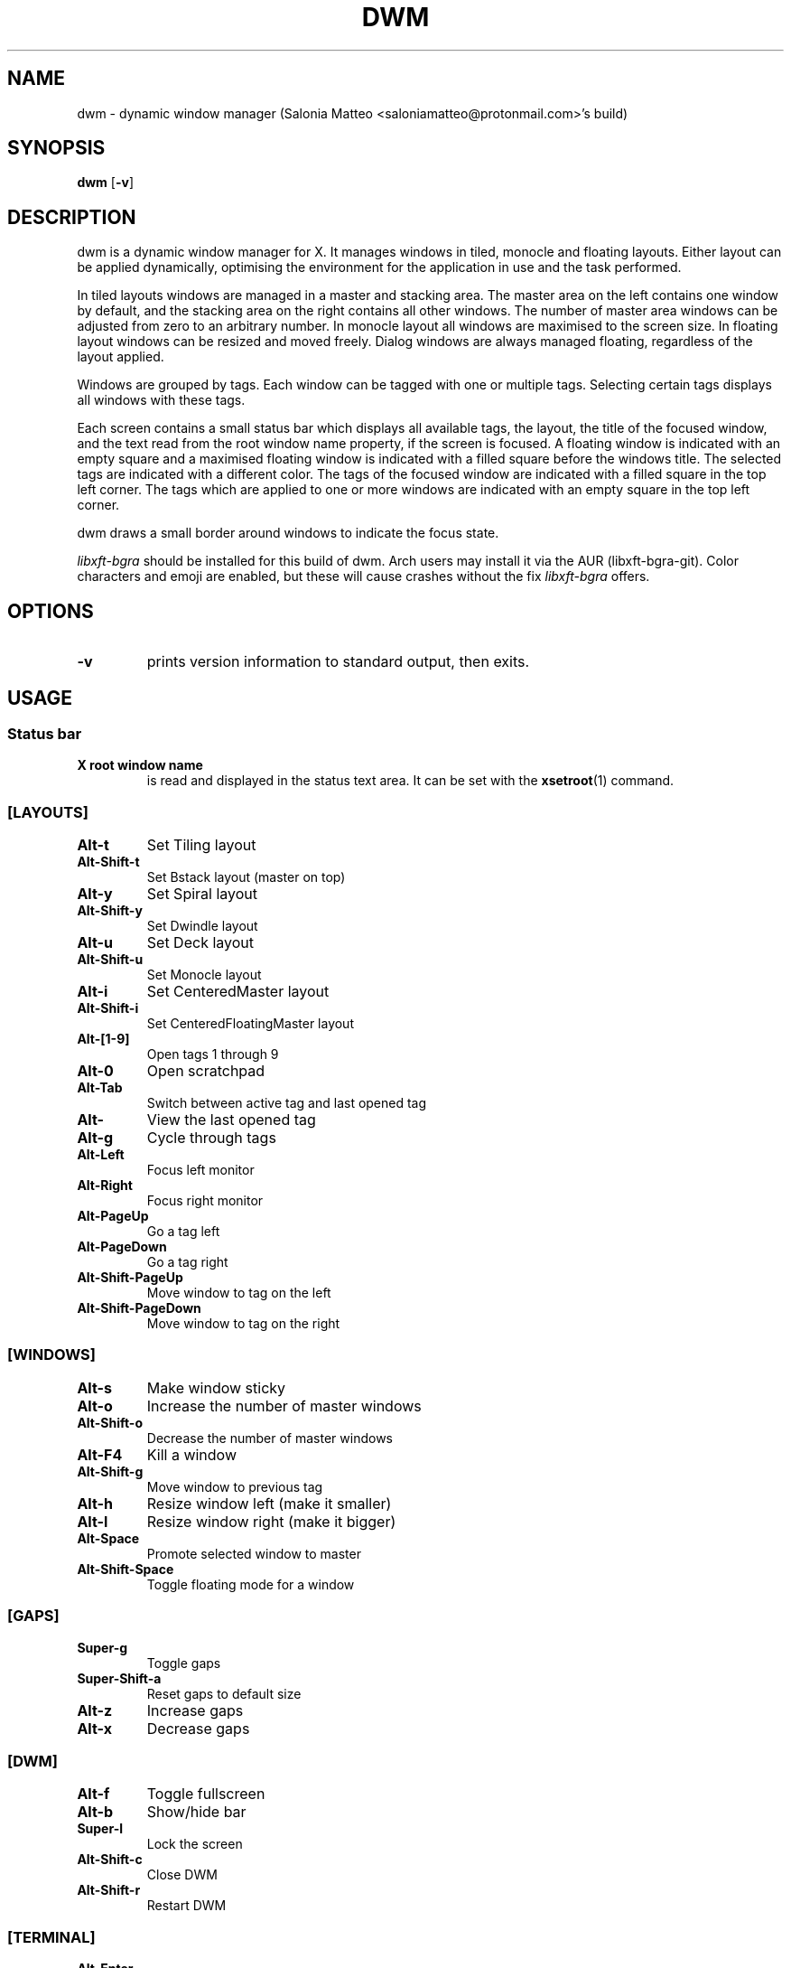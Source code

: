 .TH DWM 1 dwm\-VERSION
.SH NAME
dwm \- dynamic window manager (Salonia Matteo <saloniamatteo@protonmail.com>'s build)
.SH SYNOPSIS
.B dwm
.RB [ \-v ]
.SH DESCRIPTION
dwm is a dynamic window manager for X. It manages windows in tiled, monocle
and floating layouts. Either layout can be applied dynamically, optimising the
environment for the application in use and the task performed.
.P
In tiled layouts windows are managed in a master and stacking area. The master
area on the left contains one window by default, and the stacking area on the
right contains all other windows. The number of master area windows can be
adjusted from zero to an arbitrary number. In monocle layout all windows are
maximised to the screen size. In floating layout windows can be resized and
moved freely. Dialog windows are always managed floating, regardless of the
layout applied.
.P
Windows are grouped by tags. Each window can be tagged with one or multiple
tags. Selecting certain tags displays all windows with these tags.
.P
Each screen contains a small status bar which displays all available tags, the
layout, the title of the focused window, and the text read from the root window
name property, if the screen is focused. A floating window is indicated with an
empty square and a maximised floating window is indicated with a filled square
before the windows title.  The selected tags are indicated with a different
color. The tags of the focused window are indicated with a filled square in the
top left corner.  The tags which are applied to one or more windows are
indicated with an empty square in the top left corner.
.P
dwm draws a small border around windows to indicate the focus state.
.P
.I
libxft-bgra
should be installed for this build of dwm. Arch users may install it via the
AUR (libxft-bgra-git). Color characters and emoji are enabled,
but these will cause crashes without the fix
.I
libxft-bgra
offers.
.SH OPTIONS
.TP
.B \-v
prints version information to standard output, then exits.
.SH USAGE
.SS Status bar
.TP
.B X root window name
is read and displayed in the status text area. It can be set with the
.BR xsetroot (1)
command.
.TP
.SS [LAYOUTS]
.TP
.B Alt\-t
Set Tiling layout
.TP
.B Alt\-Shift\-t
Set Bstack layout (master on top)
.TP
.B Alt\-y
Set Spiral layout
.TP
.B Alt\-Shift\-y
Set Dwindle layout
.TP
.B Alt\-u
Set Deck layout
.TP
.B Alt\-Shift\-u
Set Monocle layout
.TP
.B Alt\-i
Set CenteredMaster layout
.TP
.B Alt\-Shift\-i
Set CenteredFloatingMaster layout
.TP
.SS[TAGS]
.B Alt\-[1-9]
Open tags 1 through 9
.TP
.B Alt\-0
Open scratchpad
.TP
.B Alt\-Tab
Switch between active tag and last opened tag
.TP
.B Alt\-\\
View the last opened tag
.TP
.B Alt\-g
Cycle through tags
.TP
.B Alt\-Left
Focus left monitor
.TP
.B Alt\-Right
Focus right monitor
.TP
.B Alt\-PageUp
Go a tag left
.TP
.B Alt\-PageDown
Go a tag right
.TP
.B Alt\-Shift\-PageUp
Move window to tag on the left
.TP
.B Alt\-Shift\-PageDown
Move window to tag on the right
.TP
.SS [WINDOWS]
.TP
.B Alt\-s
Make window sticky
.TP
.B Alt\-o
Increase the number of master windows
.TP
.B Alt\-Shift\-o
Decrease the number of master windows
.TP
.B Alt\-F4
Kill a window
.TP
.B Alt\-Shift\-g
Move window to previous tag
.TP
.B Alt\-h
Resize window left (make it smaller)
.TP
.B Alt\-l
Resize window right (make it bigger)
.TP
.B Alt\-Space
Promote selected window to master
.TP
.B Alt\-Shift\-Space
Toggle floating mode for a window
.TP
.SS [GAPS]
.TP
.B Super\-g
Toggle gaps
.TP
.B Super\-Shift\-a
Reset gaps to default size
.TP
.B Alt\-z
Increase gaps
.TP
.B Alt\-x
Decrease gaps
.TP
.SS [DWM]
.TP
.B Alt\-f
Toggle fullscreen
.TP
.B Alt\-b
Show/hide bar
.TP
.B Super\-l
Lock the screen
.TP
.B Alt\-Shift\-c
Close DWM
.TP
.B Alt\-Shift\-r
Restart DWM
.TP
.SS [TERMINAL]
.TP
.B Alt\-Enter
Launch
.BR st(1)
.TP
.B Alt\-Shift\-Enter
Open/close
.BR st(1)
in scratchpad
.TP
.SS [VIDEO]
.TP
.B PrintScreen
Take a screenshot
.TP
.B Alt\-F7
Show webcam with
.BR mpv(1)
.TP
.B Alt\-PrintScreen
Launch
.BR obs(1)
.TP
.SS [LAUNCHER]
.TP
.B Alt\-Shift\-d
Launch
.BR dmenu(1)
.TP
.B Alt\-d
Launch
.BR rofi(1)
.TP
.B Super\-n
Launch
.BR networkmanager-dmenu
.TP
.SS [OTHERS]
.TP
.B Alt\-Shift\-f
Open
.BR nautilus(1)
.TP
.B Alt\-Shift\-w
Open
.BR firefox(1)
.TP
.SS [SPECIAL KEYS]
.TP
.SS [AUDIO]
.TP
.B XF86AudioMute
Mute audio
.TP
.B XF86AudioRaiseVolume
Raise volume
.TP
.B XF86AudioLowerVolume
Lower volume
.TP
.B XF86AudioMicMute
Mute microphone
.TP
.SS [VIDEO]
.TP
.B Alt\-Shift\-Print
Toggle
.BR screenkey(1)
.TP
.B XF86Tools
Toggle
.BR screenkey(1)
.TP
.SS SCRIPTS
These keybindings will be used to launch scripts
.TP
.SS [SUPER-BOUND]
.TP
.B Super\-d
Select a monitor
.TP
.B Super\-i
Move the mouse to prevent inactivity
.TP
.B Super\-m
Mount a partition with
.BR dmenu(1)
.TP
.B Super\-u
Unmount a partition with
.BR dmenu(1)
.TP
.B Super\-r
Get reminded of something
.TP
.B Super\-t
Toggle the touchpad
.TP
.B Super\-w
Choose a new random wallpaper
.TP
.B Super\-Shift\-e
Choose an emoji with
.BR dmenu(1)
and copy it to the clipboard
.TP
.B Super\-Shift\-l
Lock the screen with
.BR slock(1)
.TP
.B Super\-Shift-u
Monitor a disk's usage
.TP
.SS [FNKEY-BOUND]
.TP
.B XF86Display
Toggle the webcam
.TP
.B XF86LaunchA
Open the script launcher, to choose which script to launch
.TP
.B XF86MonBrightnessDown
Decrease a monitor's brightness
.TP
.B XF86MonBrightnessUp
Increase a monitor's brightness
.TP
.B XF86Search
Download a video from YouTube with youtube-dlc and save it as an mp3 file in ~/Music
.SH CUSTOMIZATION
dwm is customized by creating a custom config.h and (re)compiling the source
code. This keeps it fast, secure and simple.
.SH SIGNALS
.TP
.B SIGHUP - 1
Restart the dwm process.
.TP
.B SIGTERM - 15
Cleanly terminate the dwm process.
.SH SEE ALSO
.BR dmenu (1),
.BR st (1)
.SH ISSUES
Java applications which use the XToolkit/XAWT backend may draw grey windows
only. The XToolkit/XAWT backend breaks ICCCM-compliance in recent JDK 1.5 and early
JDK 1.6 versions, because it assumes a reparenting window manager. Possible workarounds
are using JDK 1.4 (which doesn't contain the XToolkit/XAWT backend) or setting the
environment variable
.BR AWT_TOOLKIT=MToolkit
(to use the older Motif backend instead) or running
.B xprop -root -f _NET_WM_NAME 32a -set _NET_WM_NAME LG3D
or
.B wmname LG3D
(to pretend that a non-reparenting window manager is running that the
XToolkit/XAWT backend can recognize) or when using OpenJDK setting the environment variable
.BR _JAVA_AWT_WM_NONREPARENTING=1 .
.SH BUGS
Send all bug reports with a patch to hackers@suckless.org.

